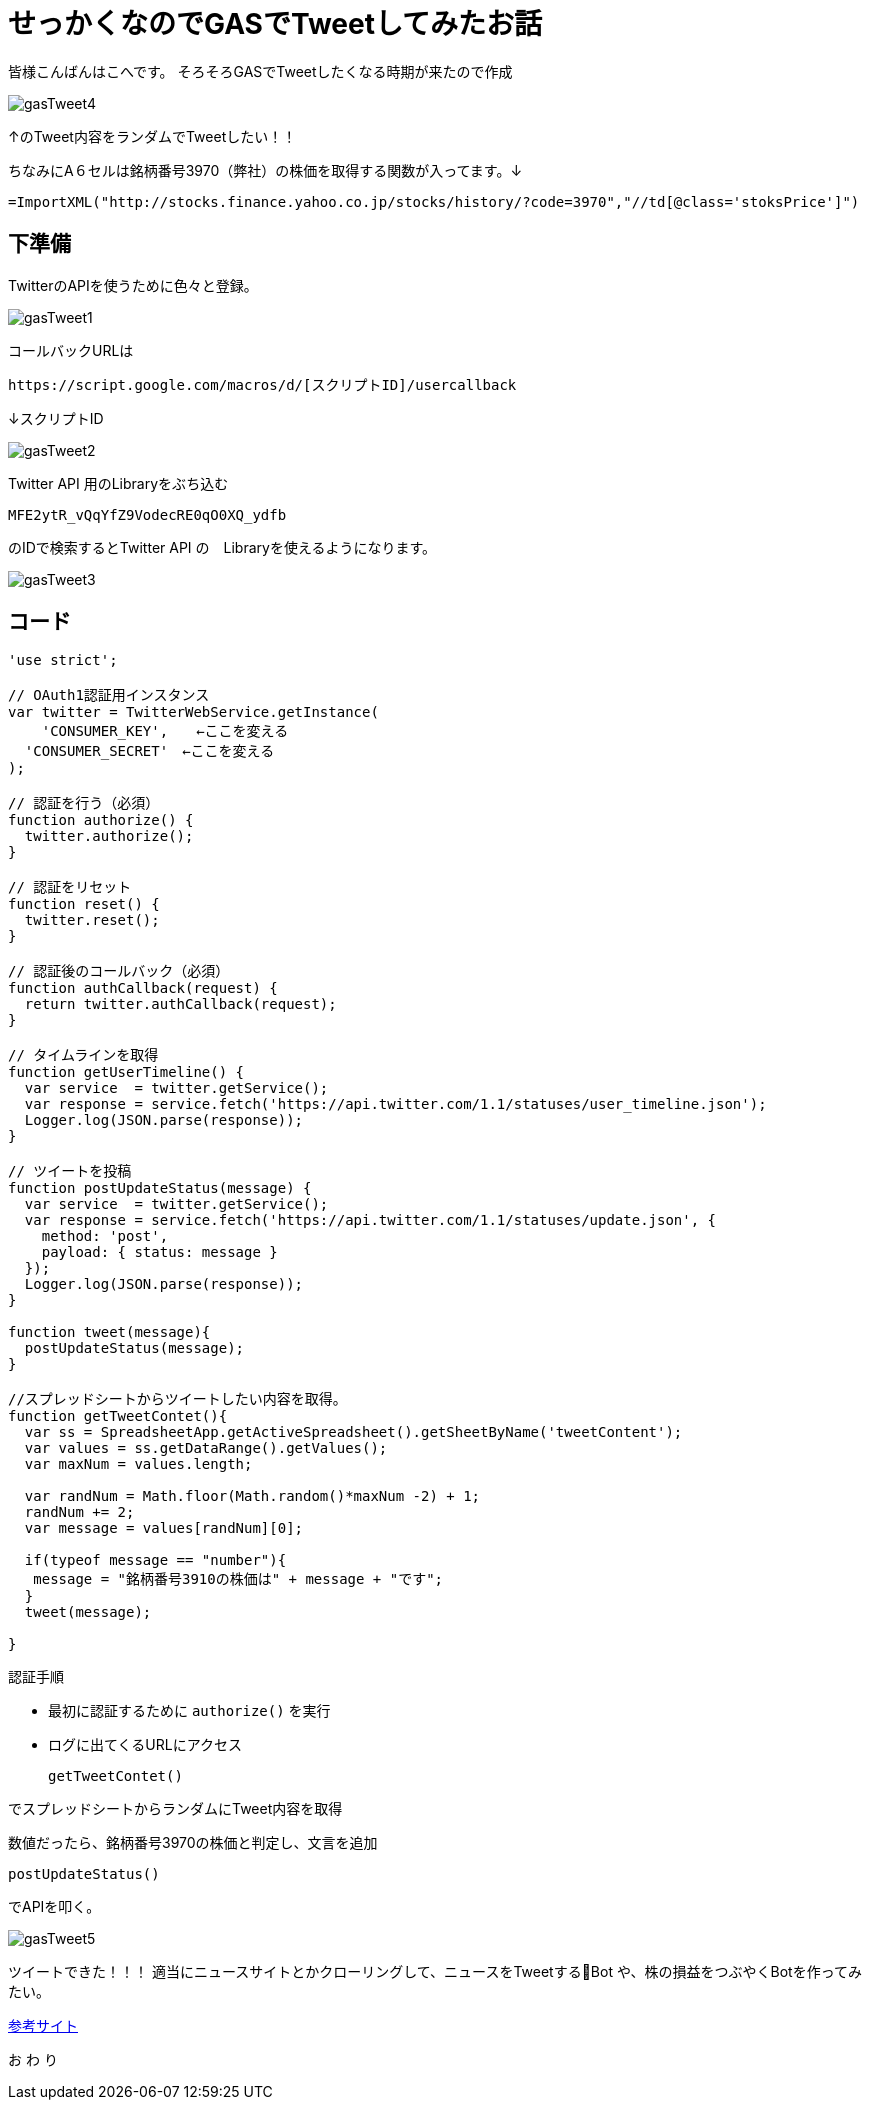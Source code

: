 # せっかくなのでGASでTweetしてみたお話
:published_at: 2017-03-31
:hp-alt-title: Google Apps Script
:hp-tags: GAS,Google Apps Script,Twitter,kohe

皆様こんばんはこへです。
そろそろGASでTweetしたくなる時期が来たので作成


image::kohe/gasTweet4.png[]

↑のTweet内容をランダムでTweetしたい！！

ちなみにA６セルは銘柄番号3970（弊社）の株価を取得する関数が入ってます。↓


   =ImportXML("http://stocks.finance.yahoo.co.jp/stocks/history/?code=3970","//td[@class='stoksPrice']") 



## 下準備

TwitterのAPIを使うために色々と登録。

image::kohe/gasTweet1.png[]


コールバックURLは　

 
 https://script.google.com/macros/d/[スクリプトID]/usercallback 
 
↓スクリプトID

image::kohe/gasTweet2.png[]



 
Twitter API 用のLibraryをぶち込む 




  MFE2ytR_vQqYfZ9VodecRE0qO0XQ_ydfb 
  
のIDで検索するとTwitter API の　Libraryを使えるようになります。
  
image::kohe/gasTweet3.png[]



## コード


```
'use strict';

// OAuth1認証用インスタンス
var twitter = TwitterWebService.getInstance(
    'CONSUMER_KEY',　　←ここを変える
  'CONSUMER_SECRET'　←ここを変える
);

// 認証を行う（必須）
function authorize() {
  twitter.authorize();
}

// 認証をリセット
function reset() {
  twitter.reset();
}

// 認証後のコールバック（必須）
function authCallback(request) {
  return twitter.authCallback(request);
}

// タイムラインを取得
function getUserTimeline() {
  var service  = twitter.getService();
  var response = service.fetch('https://api.twitter.com/1.1/statuses/user_timeline.json');
  Logger.log(JSON.parse(response));
}

// ツイートを投稿
function postUpdateStatus(message) {
  var service  = twitter.getService();
  var response = service.fetch('https://api.twitter.com/1.1/statuses/update.json', {
    method: 'post',
    payload: { status: message }
  });
  Logger.log(JSON.parse(response));
}

function tweet(message){
  postUpdateStatus(message); 
}

//スプレッドシートからツイートしたい内容を取得。
function getTweetContet(){
  var ss = SpreadsheetApp.getActiveSpreadsheet().getSheetByName('tweetContent');
  var values = ss.getDataRange().getValues();
  var maxNum = values.length;
  
  var randNum = Math.floor(Math.random()*maxNum -2) + 1;
  randNum += 2;
  var message = values[randNum][0];
  
  if(typeof message == "number"){
   message = "銘柄番号3910の株価は" + message + "です"; 
  }
  tweet(message);
 
}


```

認証手順

* 最初に認証するために `authorize()` を実行
* ログに出てくるURLにアクセス  



 getTweetContet()
 
 
でスプレッドシートからランダムにTweet内容を取得

数値だったら、銘柄番号3970の株価と判定し、文言を追加

 postUpdateStatus()
 
でAPIを叩く。


image::kohe/gasTweet5.png[]



ツイートできた！！！
適当にニュースサイトとかクローリングして、ニュースをTweetするBot
や、株の損益をつぶやくBotを作ってみたい。


http://thetree.hatenadiary.jp/entry/google_apps_script_twitter001[参考サイト]


[red]#お# [blue]#わ# [yellow]#り#
